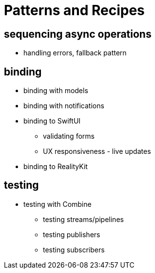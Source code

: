 [#patterns]
= Patterns and Recipes

== sequencing async operations

** handling errors, fallback pattern

== binding

* binding with models
* binding with notifications
* binding to SwiftUI
** validating forms
** UX responsiveness - live updates
* binding to RealityKit

== testing

* testing with Combine
** testing streams/pipelines
** testing publishers
** testing subscribers
